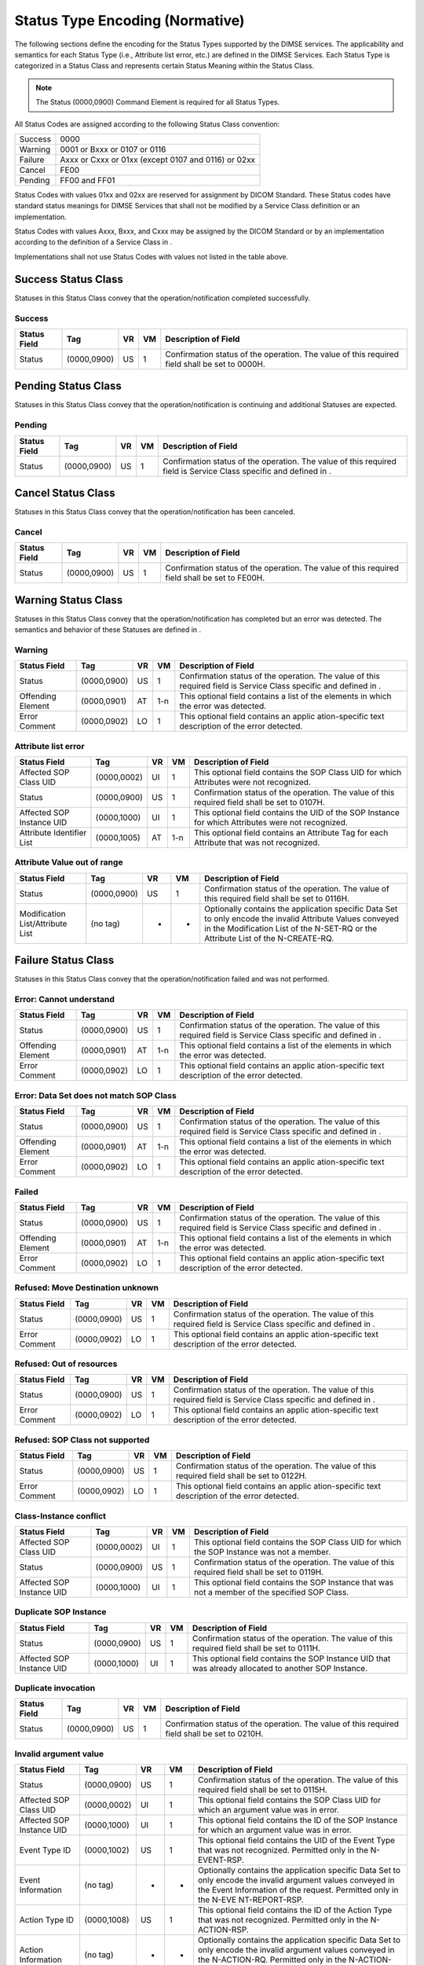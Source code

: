 .. _chapter_C:

Status Type Encoding (Normative)
================================

The following sections define the encoding for the Status Types
supported by the DIMSE services. The applicability and semantics for
each Status Type (i.e., Attribute list error, etc.) are defined in the
DIMSE Services. Each Status Type is categorized in a Status Class and
represents certain Status Meaning within the Status Class.

.. note::

   The Status (0000,0900) Command Element is required for all Status
   Types.

All Status Codes are assigned according to the following Status Class
convention:

======= ===================================================
Success 0000
Warning 0001 or Bxxx or 0107 or 0116
Failure Axxx or Cxxx or 01xx (except 0107 and 0116) or 02xx
Cancel  FE00
Pending FF00 and FF01
======= ===================================================

Status Codes with values 01xx and 02xx are reserved for assignment by
DICOM Standard. These Status codes have standard status meanings for
DIMSE Services that shall not be modified by a Service Class definition
or an implementation.

Status Codes with values Axxx, Bxxx, and Cxxx may be assigned by the
DICOM Standard or by an implementation according to the definition of a
Service Class in .

Implementations shall not use Status Codes with values not listed in the
table above.

.. _sect_C.1:

Success Status Class
--------------------

Statuses in this Status Class convey that the operation/notification
completed successfully.

.. _sect_C.1.1:

Success
~~~~~~~

+----------------+-------------+--------+--------+----------------+
| **Status       | **Tag**     | **VR** | **VM** | **Description  |
| Field**        |             |        |        | of Field**     |
+================+=============+========+========+================+
| Status         | (0000,0900) | US     | 1      | Confirmation   |
|                |             |        |        | status of the  |
|                |             |        |        | operation. The |
|                |             |        |        | value of this  |
|                |             |        |        | required field |
|                |             |        |        | shall be set   |
|                |             |        |        | to 0000H.      |
+----------------+-------------+--------+--------+----------------+

.. _sect_C.2:

Pending Status Class
--------------------

Statuses in this Status Class convey that the operation/notification is
continuing and additional Statuses are expected.

.. _sect_C.2.1:

Pending
~~~~~~~

+----------------+-------------+--------+--------+----------------+
| **Status       | **Tag**     | **VR** | **VM** | **Description  |
| Field**        |             |        |        | of Field**     |
+================+=============+========+========+================+
| Status         | (0000,0900) | US     | 1      | Confirmation   |
|                |             |        |        | status of the  |
|                |             |        |        | operation. The |
|                |             |        |        | value of this  |
|                |             |        |        | required field |
|                |             |        |        | is Service     |
|                |             |        |        | Class specific |
|                |             |        |        | and defined in |
|                |             |        |        | .              |
+----------------+-------------+--------+--------+----------------+

.. _sect_C.3:

Cancel Status Class
-------------------

Statuses in this Status Class convey that the operation/notification has
been canceled.

.. _sect_C.3.1:

Cancel
~~~~~~

+----------------+-------------+--------+--------+----------------+
| **Status       | **Tag**     | **VR** | **VM** | **Description  |
| Field**        |             |        |        | of Field**     |
+================+=============+========+========+================+
| Status         | (0000,0900) | US     | 1      | Confirmation   |
|                |             |        |        | status of the  |
|                |             |        |        | operation. The |
|                |             |        |        | value of this  |
|                |             |        |        | required field |
|                |             |        |        | shall be set   |
|                |             |        |        | to FE00H.      |
+----------------+-------------+--------+--------+----------------+

.. _sect_C.4:

Warning Status Class
--------------------

Statuses in this Status Class convey that the operation/notification has
completed but an error was detected. The semantics and behavior of these
Statuses are defined in .

.. _sect_C.4.1:

Warning
~~~~~~~

+----------------+-------------+--------+--------+----------------+
| **Status       | **Tag**     | **VR** | **VM** | **Description  |
| Field**        |             |        |        | of Field**     |
+================+=============+========+========+================+
| Status         | (0000,0900) | US     | 1      | Confirmation   |
|                |             |        |        | status of the  |
|                |             |        |        | operation. The |
|                |             |        |        | value of this  |
|                |             |        |        | required field |
|                |             |        |        | is Service     |
|                |             |        |        | Class specific |
|                |             |        |        | and defined in |
|                |             |        |        | .              |
+----------------+-------------+--------+--------+----------------+
| Offending      | (0000,0901) | AT     | 1-n    | This optional  |
| Element        |             |        |        | field contains |
|                |             |        |        | a list of the  |
|                |             |        |        | elements in    |
|                |             |        |        | which the      |
|                |             |        |        | error was      |
|                |             |        |        | detected.      |
+----------------+-------------+--------+--------+----------------+
| Error Comment  | (0000,0902) | LO     | 1      | This optional  |
|                |             |        |        | field contains |
|                |             |        |        | an             |
|                |             |        |        | applic         |
|                |             |        |        | ation-specific |
|                |             |        |        | text           |
|                |             |        |        | description of |
|                |             |        |        | the error      |
|                |             |        |        | detected.      |
+----------------+-------------+--------+--------+----------------+

.. _sect_C.4.2:

Attribute list error
~~~~~~~~~~~~~~~~~~~~

+----------------+-------------+--------+--------+----------------+
| **Status       | **Tag**     | **VR** | **VM** | **Description  |
| Field**        |             |        |        | of Field**     |
+================+=============+========+========+================+
| Affected SOP   | (0000,0002) | UI     | 1      | This optional  |
| Class UID      |             |        |        | field contains |
|                |             |        |        | the SOP Class  |
|                |             |        |        | UID for which  |
|                |             |        |        | Attributes     |
|                |             |        |        | were not       |
|                |             |        |        | recognized.    |
+----------------+-------------+--------+--------+----------------+
| Status         | (0000,0900) | US     | 1      | Confirmation   |
|                |             |        |        | status of the  |
|                |             |        |        | operation. The |
|                |             |        |        | value of this  |
|                |             |        |        | required field |
|                |             |        |        | shall be set   |
|                |             |        |        | to 0107H.      |
+----------------+-------------+--------+--------+----------------+
| Affected SOP   | (0000,1000) | UI     | 1      | This optional  |
| Instance UID   |             |        |        | field contains |
|                |             |        |        | the UID of the |
|                |             |        |        | SOP Instance   |
|                |             |        |        | for which      |
|                |             |        |        | Attributes     |
|                |             |        |        | were not       |
|                |             |        |        | recognized.    |
+----------------+-------------+--------+--------+----------------+
| Attribute      | (0000,1005) | AT     | 1-n    | This optional  |
| Identifier     |             |        |        | field contains |
| List           |             |        |        | an Attribute   |
|                |             |        |        | Tag for each   |
|                |             |        |        | Attribute that |
|                |             |        |        | was not        |
|                |             |        |        | recognized.    |
+----------------+-------------+--------+--------+----------------+

.. _sect_C.4.3:

Attribute Value out of range
~~~~~~~~~~~~~~~~~~~~~~~~~~~~

+----------------+-------------+--------+--------+----------------+
| **Status       | **Tag**     | **VR** | **VM** | **Description  |
| Field**        |             |        |        | of Field**     |
+================+=============+========+========+================+
| Status         | (0000,0900) | US     | 1      | Confirmation   |
|                |             |        |        | status of the  |
|                |             |        |        | operation. The |
|                |             |        |        | value of this  |
|                |             |        |        | required field |
|                |             |        |        | shall be set   |
|                |             |        |        | to 0116H.      |
+----------------+-------------+--------+--------+----------------+
| Modification   | (no tag)    | -      | -      | Optionally     |
| List/Attribute |             |        |        | contains the   |
| List           |             |        |        | application    |
|                |             |        |        | specific Data  |
|                |             |        |        | Set to only    |
|                |             |        |        | encode the     |
|                |             |        |        | invalid        |
|                |             |        |        | Attribute      |
|                |             |        |        | Values         |
|                |             |        |        | conveyed in    |
|                |             |        |        | the            |
|                |             |        |        | Modification   |
|                |             |        |        | List of the    |
|                |             |        |        | N-SET-RQ or    |
|                |             |        |        | the Attribute  |
|                |             |        |        | List of the    |
|                |             |        |        | N-CREATE-RQ.   |
+----------------+-------------+--------+--------+----------------+

.. _sect_C.5:

Failure Status Class
--------------------

Statuses in this Status Class convey that the operation/notification
failed and was not performed.

.. _sect_C.5.1:

Error: Cannot understand
~~~~~~~~~~~~~~~~~~~~~~~~

+----------------+-------------+--------+--------+----------------+
| **Status       | **Tag**     | **VR** | **VM** | **Description  |
| Field**        |             |        |        | of Field**     |
+================+=============+========+========+================+
| Status         | (0000,0900) | US     | 1      | Confirmation   |
|                |             |        |        | status of the  |
|                |             |        |        | operation. The |
|                |             |        |        | value of this  |
|                |             |        |        | required field |
|                |             |        |        | is Service     |
|                |             |        |        | Class specific |
|                |             |        |        | and defined in |
|                |             |        |        | .              |
+----------------+-------------+--------+--------+----------------+
| Offending      | (0000,0901) | AT     | 1-n    | This optional  |
| Element        |             |        |        | field contains |
|                |             |        |        | a list of the  |
|                |             |        |        | elements in    |
|                |             |        |        | which the      |
|                |             |        |        | error was      |
|                |             |        |        | detected.      |
+----------------+-------------+--------+--------+----------------+
| Error Comment  | (0000,0902) | LO     | 1      | This optional  |
|                |             |        |        | field contains |
|                |             |        |        | an             |
|                |             |        |        | applic         |
|                |             |        |        | ation-specific |
|                |             |        |        | text           |
|                |             |        |        | description of |
|                |             |        |        | the error      |
|                |             |        |        | detected.      |
+----------------+-------------+--------+--------+----------------+

.. _sect_C.5.2:

Error: Data Set does not match SOP Class
~~~~~~~~~~~~~~~~~~~~~~~~~~~~~~~~~~~~~~~~

+----------------+-------------+--------+--------+----------------+
| **Status       | **Tag**     | **VR** | **VM** | **Description  |
| Field**        |             |        |        | of Field**     |
+================+=============+========+========+================+
| Status         | (0000,0900) | US     | 1      | Confirmation   |
|                |             |        |        | status of the  |
|                |             |        |        | operation. The |
|                |             |        |        | value of this  |
|                |             |        |        | required field |
|                |             |        |        | is Service     |
|                |             |        |        | Class specific |
|                |             |        |        | and defined in |
|                |             |        |        | .              |
+----------------+-------------+--------+--------+----------------+
| Offending      | (0000,0901) | AT     | 1-n    | This optional  |
| Element        |             |        |        | field contains |
|                |             |        |        | a list of the  |
|                |             |        |        | elements in    |
|                |             |        |        | which the      |
|                |             |        |        | error was      |
|                |             |        |        | detected.      |
+----------------+-------------+--------+--------+----------------+
| Error Comment  | (0000,0902) | LO     | 1      | This optional  |
|                |             |        |        | field contains |
|                |             |        |        | an             |
|                |             |        |        | applic         |
|                |             |        |        | ation-specific |
|                |             |        |        | text           |
|                |             |        |        | description of |
|                |             |        |        | the error      |
|                |             |        |        | detected.      |
+----------------+-------------+--------+--------+----------------+

.. _sect_C.5.3:

Failed
~~~~~~

+----------------+-------------+--------+--------+----------------+
| **Status       | **Tag**     | **VR** | **VM** | **Description  |
| Field**        |             |        |        | of Field**     |
+================+=============+========+========+================+
| Status         | (0000,0900) | US     | 1      | Confirmation   |
|                |             |        |        | status of the  |
|                |             |        |        | operation. The |
|                |             |        |        | value of this  |
|                |             |        |        | required field |
|                |             |        |        | is Service     |
|                |             |        |        | Class specific |
|                |             |        |        | and defined in |
|                |             |        |        | .              |
+----------------+-------------+--------+--------+----------------+
| Offending      | (0000,0901) | AT     | 1-n    | This optional  |
| Element        |             |        |        | field contains |
|                |             |        |        | a list of the  |
|                |             |        |        | elements in    |
|                |             |        |        | which the      |
|                |             |        |        | error was      |
|                |             |        |        | detected.      |
+----------------+-------------+--------+--------+----------------+
| Error Comment  | (0000,0902) | LO     | 1      | This optional  |
|                |             |        |        | field contains |
|                |             |        |        | an             |
|                |             |        |        | applic         |
|                |             |        |        | ation-specific |
|                |             |        |        | text           |
|                |             |        |        | description of |
|                |             |        |        | the error      |
|                |             |        |        | detected.      |
+----------------+-------------+--------+--------+----------------+

.. _sect_C.5.4:

Refused: Move Destination unknown
~~~~~~~~~~~~~~~~~~~~~~~~~~~~~~~~~

+----------------+-------------+--------+--------+----------------+
| **Status       | **Tag**     | **VR** | **VM** | **Description  |
| Field**        |             |        |        | of Field**     |
+================+=============+========+========+================+
| Status         | (0000,0900) | US     | 1      | Confirmation   |
|                |             |        |        | status of the  |
|                |             |        |        | operation. The |
|                |             |        |        | value of this  |
|                |             |        |        | required field |
|                |             |        |        | is Service     |
|                |             |        |        | Class specific |
|                |             |        |        | and defined in |
|                |             |        |        | .              |
+----------------+-------------+--------+--------+----------------+
| Error Comment  | (0000,0902) | LO     | 1      | This optional  |
|                |             |        |        | field contains |
|                |             |        |        | an             |
|                |             |        |        | applic         |
|                |             |        |        | ation-specific |
|                |             |        |        | text           |
|                |             |        |        | description of |
|                |             |        |        | the error      |
|                |             |        |        | detected.      |
+----------------+-------------+--------+--------+----------------+

.. _sect_C.5.5:

Refused: Out of resources
~~~~~~~~~~~~~~~~~~~~~~~~~

+----------------+-------------+--------+--------+----------------+
| **Status       | **Tag**     | **VR** | **VM** | **Description  |
| Field**        |             |        |        | of Field**     |
+================+=============+========+========+================+
| Status         | (0000,0900) | US     | 1      | Confirmation   |
|                |             |        |        | status of the  |
|                |             |        |        | operation. The |
|                |             |        |        | value of this  |
|                |             |        |        | required field |
|                |             |        |        | is Service     |
|                |             |        |        | Class specific |
|                |             |        |        | and defined in |
|                |             |        |        | .              |
+----------------+-------------+--------+--------+----------------+
| Error Comment  | (0000,0902) | LO     | 1      | This optional  |
|                |             |        |        | field contains |
|                |             |        |        | an             |
|                |             |        |        | applic         |
|                |             |        |        | ation-specific |
|                |             |        |        | text           |
|                |             |        |        | description of |
|                |             |        |        | the error      |
|                |             |        |        | detected.      |
+----------------+-------------+--------+--------+----------------+

.. _sect_C.5.6:

Refused: SOP Class not supported
~~~~~~~~~~~~~~~~~~~~~~~~~~~~~~~~

+----------------+-------------+--------+--------+----------------+
| **Status       | **Tag**     | **VR** | **VM** | **Description  |
| Field**        |             |        |        | of Field**     |
+================+=============+========+========+================+
| Status         | (0000,0900) | US     | 1      | Confirmation   |
|                |             |        |        | status of the  |
|                |             |        |        | operation. The |
|                |             |        |        | value of this  |
|                |             |        |        | required field |
|                |             |        |        | shall be set   |
|                |             |        |        | to 0122H.      |
+----------------+-------------+--------+--------+----------------+
| Error Comment  | (0000,0902) | LO     | 1      | This optional  |
|                |             |        |        | field contains |
|                |             |        |        | an             |
|                |             |        |        | applic         |
|                |             |        |        | ation-specific |
|                |             |        |        | text           |
|                |             |        |        | description of |
|                |             |        |        | the error      |
|                |             |        |        | detected.      |
+----------------+-------------+--------+--------+----------------+

.. _sect_C.5.7:

Class-Instance conflict
~~~~~~~~~~~~~~~~~~~~~~~

+----------------+-------------+--------+--------+----------------+
| **Status       | **Tag**     | **VR** | **VM** | **Description  |
| Field**        |             |        |        | of Field**     |
+================+=============+========+========+================+
| Affected SOP   | (0000,0002) | UI     | 1      | This optional  |
| Class UID      |             |        |        | field contains |
|                |             |        |        | the SOP Class  |
|                |             |        |        | UID for which  |
|                |             |        |        | the SOP        |
|                |             |        |        | Instance was   |
|                |             |        |        | not a member.  |
+----------------+-------------+--------+--------+----------------+
| Status         | (0000,0900) | US     | 1      | Confirmation   |
|                |             |        |        | status of the  |
|                |             |        |        | operation. The |
|                |             |        |        | value of this  |
|                |             |        |        | required field |
|                |             |        |        | shall be set   |
|                |             |        |        | to 0119H.      |
+----------------+-------------+--------+--------+----------------+
| Affected SOP   | (0000,1000) | UI     | 1      | This optional  |
| Instance UID   |             |        |        | field contains |
|                |             |        |        | the SOP        |
|                |             |        |        | Instance that  |
|                |             |        |        | was not a      |
|                |             |        |        | member of the  |
|                |             |        |        | specified SOP  |
|                |             |        |        | Class.         |
+----------------+-------------+--------+--------+----------------+

.. _sect_C.5.8:

Duplicate SOP Instance
~~~~~~~~~~~~~~~~~~~~~~

+----------------+-------------+--------+--------+----------------+
| **Status       | **Tag**     | **VR** | **VM** | **Description  |
| Field**        |             |        |        | of Field**     |
+================+=============+========+========+================+
| Status         | (0000,0900) | US     | 1      | Confirmation   |
|                |             |        |        | status of the  |
|                |             |        |        | operation. The |
|                |             |        |        | value of this  |
|                |             |        |        | required field |
|                |             |        |        | shall be set   |
|                |             |        |        | to 0111H.      |
+----------------+-------------+--------+--------+----------------+
| Affected SOP   | (0000,1000) | UI     | 1      | This optional  |
| Instance UID   |             |        |        | field contains |
|                |             |        |        | the SOP        |
|                |             |        |        | Instance UID   |
|                |             |        |        | that was       |
|                |             |        |        | already        |
|                |             |        |        | allocated to   |
|                |             |        |        | another SOP    |
|                |             |        |        | Instance.      |
+----------------+-------------+--------+--------+----------------+

.. _sect_C.5.9:

Duplicate invocation
~~~~~~~~~~~~~~~~~~~~

+----------------+-------------+--------+--------+----------------+
| **Status       | **Tag**     | **VR** | **VM** | **Description  |
| Field**        |             |        |        | of Field**     |
+================+=============+========+========+================+
| Status         | (0000,0900) | US     | 1      | Confirmation   |
|                |             |        |        | status of the  |
|                |             |        |        | operation. The |
|                |             |        |        | value of this  |
|                |             |        |        | required field |
|                |             |        |        | shall be set   |
|                |             |        |        | to 0210H.      |
+----------------+-------------+--------+--------+----------------+

.. _sect_C.5.10:

Invalid argument value
~~~~~~~~~~~~~~~~~~~~~~

+----------------+-------------+--------+--------+----------------+
| **Status       | **Tag**     | **VR** | **VM** | **Description  |
| Field**        |             |        |        | of Field**     |
+================+=============+========+========+================+
| Status         | (0000,0900) | US     | 1      | Confirmation   |
|                |             |        |        | status of the  |
|                |             |        |        | operation. The |
|                |             |        |        | value of this  |
|                |             |        |        | required field |
|                |             |        |        | shall be set   |
|                |             |        |        | to 0115H.      |
+----------------+-------------+--------+--------+----------------+
| Affected SOP   | (0000,0002) | UI     | 1      | This optional  |
| Class UID      |             |        |        | field contains |
|                |             |        |        | the SOP Class  |
|                |             |        |        | UID for which  |
|                |             |        |        | an argument    |
|                |             |        |        | value was in   |
|                |             |        |        | error.         |
+----------------+-------------+--------+--------+----------------+
| Affected SOP   | (0000,1000) | UI     | 1      | This optional  |
| Instance UID   |             |        |        | field contains |
|                |             |        |        | the ID of the  |
|                |             |        |        | SOP Instance   |
|                |             |        |        | for which an   |
|                |             |        |        | argument value |
|                |             |        |        | was in error.  |
+----------------+-------------+--------+--------+----------------+
| Event Type ID  | (0000,1002) | US     | 1      | This optional  |
|                |             |        |        | field contains |
|                |             |        |        | the UID of the |
|                |             |        |        | Event Type     |
|                |             |        |        | that was not   |
|                |             |        |        | recognized.    |
|                |             |        |        | Permitted only |
|                |             |        |        | in the         |
|                |             |        |        | N-EVENT-RSP.   |
+----------------+-------------+--------+--------+----------------+
| Event          | (no tag)    | -      | -      | Optionally     |
| Information    |             |        |        | contains the   |
|                |             |        |        | application    |
|                |             |        |        | specific Data  |
|                |             |        |        | Set to only    |
|                |             |        |        | encode the     |
|                |             |        |        | invalid        |
|                |             |        |        | argument       |
|                |             |        |        | values         |
|                |             |        |        | conveyed in    |
|                |             |        |        | the Event      |
|                |             |        |        | Information of |
|                |             |        |        | the request.   |
|                |             |        |        | Permitted only |
|                |             |        |        | in the         |
|                |             |        |        | N-EVE          |
|                |             |        |        | NT-REPORT-RSP. |
+----------------+-------------+--------+--------+----------------+
| Action Type ID | (0000,1008) | US     | 1      | This optional  |
|                |             |        |        | field contains |
|                |             |        |        | the ID of the  |
|                |             |        |        | Action Type    |
|                |             |        |        | that was not   |
|                |             |        |        | recognized.    |
|                |             |        |        | Permitted only |
|                |             |        |        | in the         |
|                |             |        |        | N-ACTION-RSP.  |
+----------------+-------------+--------+--------+----------------+
| Action         | (no tag)    | -      | -      | Optionally     |
| Information    |             |        |        | contains the   |
|                |             |        |        | application    |
|                |             |        |        | specific Data  |
|                |             |        |        | Set to only    |
|                |             |        |        | encode the     |
|                |             |        |        | invalid        |
|                |             |        |        | argument       |
|                |             |        |        | values         |
|                |             |        |        | conveyed in    |
|                |             |        |        | the            |
|                |             |        |        | N-ACTION-RQ.   |
|                |             |        |        | Permitted only |
|                |             |        |        | in the         |
|                |             |        |        | N-ACTION-RSP.  |
+----------------+-------------+--------+--------+----------------+

.. _sect_C.5.11:

Invalid Attribute Value
~~~~~~~~~~~~~~~~~~~~~~~

+----------------+-------------+--------+--------+----------------+
| **Status       | **Tag**     | **VR** | **VM** | **Description  |
| Field**        |             |        |        | of Field**     |
+================+=============+========+========+================+
| Status         | (0000,0900) | US     | 1      | Confirmation   |
|                |             |        |        | status of the  |
|                |             |        |        | operation. The |
|                |             |        |        | value of this  |
|                |             |        |        | required field |
|                |             |        |        | shall be set   |
|                |             |        |        | to 0106H.      |
+----------------+-------------+--------+--------+----------------+
| Modification   | (no tag)    | -      | -      | Optionally     |
| List/Attribute |             |        |        | contains the   |
| List           |             |        |        | application    |
|                |             |        |        | specific Data  |
|                |             |        |        | Set to only    |
|                |             |        |        | encode the     |
|                |             |        |        | invalid        |
|                |             |        |        | Attribute      |
|                |             |        |        | Values         |
|                |             |        |        | conveyed in    |
|                |             |        |        | the            |
|                |             |        |        | Modification   |
|                |             |        |        | List of the    |
|                |             |        |        | N-SET -RQ or   |
|                |             |        |        | the Attribute  |
|                |             |        |        | List of the    |
|                |             |        |        | N-CREATE-RQ.   |
+----------------+-------------+--------+--------+----------------+

.. _sect_C.5.12:

Invalid SOP Instance
~~~~~~~~~~~~~~~~~~~~

+----------------+-------------+--------+--------+----------------+
| **Status       | **Tag**     | **VR** | **VM** | **Description  |
| Field**        |             |        |        | of Field**     |
+================+=============+========+========+================+
| Status         | (0000,0900) | US     | 1      | Confirmation   |
|                |             |        |        | status of the  |
|                |             |        |        | operation. The |
|                |             |        |        | value of this  |
|                |             |        |        | required field |
|                |             |        |        | shall be set   |
|                |             |        |        | to 0117H.      |
+----------------+-------------+--------+--------+----------------+
| Affected SOP   | (0000,1000) | UI     | 1      | This optional  |
| Instance UID   |             |        |        | field contains |
|                |             |        |        | the SOP        |
|                |             |        |        | Instance UID   |
|                |             |        |        | that violated  |
|                |             |        |        | the UID        |
|                |             |        |        | construction   |
|                |             |        |        | rules.         |
+----------------+-------------+--------+--------+----------------+

.. _sect_C.5.13:

Missing Attribute
~~~~~~~~~~~~~~~~~

+----------------+-------------+--------+--------+----------------+
| **Status       | **Tag**     | **VR** | **VM** | **Description  |
| Field**        |             |        |        | of Field**     |
+================+=============+========+========+================+
| Status         | (0000,0900) | US     | 1      | Confirmation   |
|                |             |        |        | status of the  |
|                |             |        |        | operation. The |
|                |             |        |        | value of this  |
|                |             |        |        | required field |
|                |             |        |        | shall be set   |
|                |             |        |        | to 0120H.      |
+----------------+-------------+--------+--------+----------------+
| Attribute      | (0000,1005) | AT     | 1-n    | This optional  |
| Identifier     |             |        |        | field contains |
| List           |             |        |        | an Attribute   |
|                |             |        |        | Tag for each   |
|                |             |        |        | Attribute that |
|                |             |        |        | was not        |
|                |             |        |        | recognized.    |
+----------------+-------------+--------+--------+----------------+

.. _sect_C.5.14:

Missing Attribute Value
~~~~~~~~~~~~~~~~~~~~~~~

+----------------+-------------+--------+--------+----------------+
| **Status       | **Tag**     | **VR** | **VM** | **Description  |
| Field**        |             |        |        | of Field**     |
+================+=============+========+========+================+
| Status         | (0000,0900) | US     | 1      | Confirmation   |
|                |             |        |        | status of the  |
|                |             |        |        | operation. The |
|                |             |        |        | value of this  |
|                |             |        |        | required field |
|                |             |        |        | shall be set   |
|                |             |        |        | to 0121H.      |
+----------------+-------------+--------+--------+----------------+
| Modification   | (no tag)    | -      | -      | Optionally     |
| List/Attribute |             |        |        | contains the   |
| List           |             |        |        | application    |
|                |             |        |        | specific Data  |
|                |             |        |        | Set to only    |
|                |             |        |        | encode missing |
|                |             |        |        | Attribute      |
|                |             |        |        | Values         |
|                |             |        |        | conveyed       |
|                |             |        |        | Modification   |
|                |             |        |        | List of the    |
|                |             |        |        | N-SET -RQ or   |
|                |             |        |        | the Attribute  |
|                |             |        |        | List of the    |
|                |             |        |        | N-CREATE-RQ..  |
+----------------+-------------+--------+--------+----------------+

.. _sect_C.5.15:

Mistyped argument
~~~~~~~~~~~~~~~~~

+----------------+-------------+--------+--------+----------------+
| **Status       | **Tag**     | **VR** | **VM** | **Description  |
| Field**        |             |        |        | of Field**     |
+================+=============+========+========+================+
| Status         | (0000,0900) | US     | 1      | Confirmation   |
|                |             |        |        | status of the  |
|                |             |        |        | operation. The |
|                |             |        |        | value of this  |
|                |             |        |        | required field |
|                |             |        |        | shall be set   |
|                |             |        |        | to 0212H.      |
+----------------+-------------+--------+--------+----------------+

.. _sect_C.5.16:

No such argument
~~~~~~~~~~~~~~~~

+----------------+-------------+--------+--------+----------------+
| **Status       | **Tag**     | **VR** | **VM** | **Description  |
| Field**        |             |        |        | of Field**     |
+================+=============+========+========+================+
| Affected SOP   | (0000,0002) | UI     | 1      | This optional  |
| Class UID      |             |        |        | field shall    |
|                |             |        |        | optionally     |
|                |             |        |        | contain the    |
|                |             |        |        | SOP Class UID  |
|                |             |        |        | for which the  |
|                |             |        |        | argument does  |
|                |             |        |        | not exist.     |
+----------------+-------------+--------+--------+----------------+
| Status         | (0000,0900) | US     | 1      | Confirmation   |
|                |             |        |        | status of the  |
|                |             |        |        | operation. The |
|                |             |        |        | value of this  |
|                |             |        |        | required field |
|                |             |        |        | shall be set   |
|                |             |        |        | to 0114H.      |
+----------------+-------------+--------+--------+----------------+
| Event Type ID  | (0000,1002) | US     | 1      | This optional  |
|                |             |        |        | field contains |
|                |             |        |        | the ID of the  |
|                |             |        |        | Event Type for |
|                |             |        |        | which the      |
|                |             |        |        | argument does  |
|                |             |        |        | not exist.     |
|                |             |        |        | Permitted only |
|                |             |        |        | in the         |
|                |             |        |        | N-EVE          |
|                |             |        |        | NT-REPORT-RSP. |
+----------------+-------------+--------+--------+----------------+
| Action Type ID | (0000,1008) | US     | 1      | This optional  |
|                |             |        |        | field contains |
|                |             |        |        | the ID of the  |
|                |             |        |        | Action Type    |
|                |             |        |        | for which the  |
|                |             |        |        | argument does  |
|                |             |        |        | not exist.     |
|                |             |        |        | Permitted only |
|                |             |        |        | in the         |
|                |             |        |        | N-ACTION-RSP.  |
+----------------+-------------+--------+--------+----------------+

.. _sect_C.5.17:

No such Attribute
~~~~~~~~~~~~~~~~~

+----------------+-------------+--------+--------+----------------+
| **Status       | **Tag**     | **VR** | **VM** | **Description  |
| Field**        |             |        |        | of Field**     |
+================+=============+========+========+================+
| Status         | (0000,0900) | US     | 1      | Confirmation   |
|                |             |        |        | status of the  |
|                |             |        |        | operation. The |
|                |             |        |        | value of this  |
|                |             |        |        | required field |
|                |             |        |        | shall be set   |
|                |             |        |        | to 0105H.      |
+----------------+-------------+--------+--------+----------------+
| Attribute      | (0000,1005) | AT     | 1-n    | This optional  |
| Identifier     |             |        |        | field contains |
| List           |             |        |        | an Attribute   |
|                |             |        |        | Tag for each   |
|                |             |        |        | Attribute that |
|                |             |        |        | was not        |
|                |             |        |        | recognized.    |
+----------------+-------------+--------+--------+----------------+

.. _sect_C.5.18:

No such Event Type
~~~~~~~~~~~~~~~~~~

+----------------+-------------+--------+--------+----------------+
| **Status       | **Tag**     | **VR** | **VM** | **Description  |
| Field**        |             |        |        | of Field**     |
+================+=============+========+========+================+
| Affected SOP   | (0000,0002) | UI     | 1      | This optional  |
| Class UID      |             |        |        | field contains |
|                |             |        |        | the SOP Class  |
|                |             |        |        | UID for which  |
|                |             |        |        | the event type |
|                |             |        |        | does not       |
|                |             |        |        | exist.         |
+----------------+-------------+--------+--------+----------------+
| Status         | (0000,0900) | US     | 1      | Confirmation   |
|                |             |        |        | status of the  |
|                |             |        |        | operation. The |
|                |             |        |        | value of this  |
|                |             |        |        | required field |
|                |             |        |        | shall be set   |
|                |             |        |        | to 0113H.      |
+----------------+-------------+--------+--------+----------------+
| Event Type ID  | (0000,1002) | US     | 1      | This optional  |
|                |             |        |        | field contains |
|                |             |        |        | the ID of the  |
|                |             |        |        | Event Type     |
|                |             |        |        | that does not  |
|                |             |        |        | exist.         |
+----------------+-------------+--------+--------+----------------+

.. _sect_C.5.19:

No such SOP Instance
~~~~~~~~~~~~~~~~~~~~

+----------------+-------------+--------+--------+----------------+
| **Status       | **Tag**     | **VR** | **VM** | **Description  |
| Field**        |             |        |        | of Field**     |
+================+=============+========+========+================+
| Status         | (0000,0900) | US     | 1      | Confirmation   |
|                |             |        |        | status of the  |
|                |             |        |        | operation. The |
|                |             |        |        | value of this  |
|                |             |        |        | required field |
|                |             |        |        | shall be set   |
|                |             |        |        | to 0112H.      |
+----------------+-------------+--------+--------+----------------+
| Affected SOP   | (0000,1000) | UI     | 1      | This optional  |
| Instance UID   |             |        |        | field contains |
|                |             |        |        | the SOP        |
|                |             |        |        | Instance UID   |
|                |             |        |        | that did not   |
|                |             |        |        | exist.         |
+----------------+-------------+--------+--------+----------------+

.. _sect_C.5.20:

No such SOP Class
~~~~~~~~~~~~~~~~~

+----------------+-------------+--------+--------+----------------+
| **Status       | **Tag**     | **VR** | **VM** | **Description  |
| Field**        |             |        |        | of Field**     |
+================+=============+========+========+================+
| Affected SOP   | (0000,0002) | UI     | 1      | This optional  |
| Class UID      |             |        |        | field contains |
|                |             |        |        | the SOP Class  |
|                |             |        |        | UID that does  |
|                |             |        |        | not exist.     |
+----------------+-------------+--------+--------+----------------+
| Status         | (0000,0900) | US     | 1      | Confirmation   |
|                |             |        |        | status of the  |
|                |             |        |        | operation. The |
|                |             |        |        | value of this  |
|                |             |        |        | required field |
|                |             |        |        | shall be set   |
|                |             |        |        | to 0118H.      |
+----------------+-------------+--------+--------+----------------+

.. _sect_C.5.21:

Processing Failure
~~~~~~~~~~~~~~~~~~

+----------------+-------------+--------+--------+----------------+
| **Status       | **Tag**     | **VR** | **VM** | **Description  |
| Field**        |             |        |        | of Field**     |
+================+=============+========+========+================+
| Affected SOP   | (0000,0002) | UI     | 1      | This optional  |
| Class UID      |             |        |        | field contains |
|                |             |        |        | the SOP Class  |
|                |             |        |        | UID on which   |
|                |             |        |        | the processing |
|                |             |        |        | failure        |
|                |             |        |        | occurred.      |
+----------------+-------------+--------+--------+----------------+
| Status         | (0000,0900) | US     | 1      | Confirmation   |
|                |             |        |        | status of the  |
|                |             |        |        | operation. The |
|                |             |        |        | value of this  |
|                |             |        |        | required field |
|                |             |        |        | shall be set   |
|                |             |        |        | to 0110H.      |
+----------------+-------------+--------+--------+----------------+
| Error Comment  | (0000,0902) | LO     | 1      | This optional  |
|                |             |        |        | field contains |
|                |             |        |        | an             |
|                |             |        |        | applic         |
|                |             |        |        | ation-specific |
|                |             |        |        | text           |
|                |             |        |        | description of |
|                |             |        |        | the error      |
|                |             |        |        | detected.      |
+----------------+-------------+--------+--------+----------------+
| Error ID       | (0000,0903) | US     | 1      | This optional  |
|                |             |        |        | field contains |
|                |             |        |        | an             |
|                |             |        |        | applic         |
|                |             |        |        | ation-specific |
|                |             |        |        | error code.    |
+----------------+-------------+--------+--------+----------------+
| Affected SOP   | (0000,1000) | UI     | 1      | This optional  |
| Instance UID   |             |        |        | field shall    |
|                |             |        |        | optionally     |
|                |             |        |        | contain the    |
|                |             |        |        | UID of the SOP |
|                |             |        |        | Instance on    |
|                |             |        |        | which the      |
|                |             |        |        | processing     |
|                |             |        |        | failure        |
|                |             |        |        | occurred.      |
+----------------+-------------+--------+--------+----------------+

.. _sect_C.5.22:

Resource Limitation
~~~~~~~~~~~~~~~~~~~

+----------------+-------------+--------+--------+----------------+
| **Status       | **Tag**     | **VR** | **VM** | **Description  |
| Field**        |             |        |        | of Field**     |
+================+=============+========+========+================+
| Status         | (0000,0900) | US     | 1      | Confirmation   |
|                |             |        |        | status of the  |
|                |             |        |        | operation. The |
|                |             |        |        | value of this  |
|                |             |        |        | required field |
|                |             |        |        | shall be set   |
|                |             |        |        | to 0213H.      |
+----------------+-------------+--------+--------+----------------+

.. _sect_C.5.23:

Unrecognized operation
~~~~~~~~~~~~~~~~~~~~~~

+----------------+-------------+--------+--------+----------------+
| **Status       | **Tag**     | **VR** | **VM** | **Description  |
| Field**        |             |        |        | of Field**     |
+================+=============+========+========+================+
| Status         | (0000,0900) | US     | 1      | Confirmation   |
|                |             |        |        | status of the  |
|                |             |        |        | operation. The |
|                |             |        |        | value of this  |
|                |             |        |        | required field |
|                |             |        |        | shall be set   |
|                |             |        |        | to 0211H.      |
+----------------+-------------+--------+--------+----------------+

.. _sect_C.5.24:

No such Action Type
~~~~~~~~~~~~~~~~~~~

+----------------+-------------+--------+--------+----------------+
| **Status       | **Tag**     | **VR** | **VM** | **Description  |
| Field**        |             |        |        | of Field**     |
+================+=============+========+========+================+
| Affected SOP   | (0000,0002) | UI     | 1      | This optional  |
| Class UID      |             |        |        | field contains |
|                |             |        |        | the SOP Class  |
|                |             |        |        | UID for which  |
|                |             |        |        | the action     |
|                |             |        |        | type does not  |
|                |             |        |        | exist.         |
+----------------+-------------+--------+--------+----------------+
| Status         | (0000,0900) | US     | 1      | Confirmation   |
|                |             |        |        | status of the  |
|                |             |        |        | operation. The |
|                |             |        |        | value of this  |
|                |             |        |        | required field |
|                |             |        |        | shall be set   |
|                |             |        |        | to 0123H.      |
+----------------+-------------+--------+--------+----------------+
| Action Type ID | (0000,1008) | US     | 1      | This optional  |
|                |             |        |        | field contains |
|                |             |        |        | the ID of the  |
|                |             |        |        | Action Type    |
|                |             |        |        | that does not  |
|                |             |        |        | exist.         |
+----------------+-------------+--------+--------+----------------+

.. _sect_C.5.25:

Refused: Not authorized
~~~~~~~~~~~~~~~~~~~~~~~

+----------------+-------------+--------+--------+----------------+
| **Status       | **Tag**     | **VR** | **VM** | **Description  |
| Field**        |             |        |        | of Field**     |
+================+=============+========+========+================+
| Status         | (0000,0900) | US     | 1      | Confirmation   |
|                |             |        |        | status of the  |
|                |             |        |        | operation. The |
|                |             |        |        | value of this  |
|                |             |        |        | required field |
|                |             |        |        | shall be set   |
|                |             |        |        | to 0124H.      |
+----------------+-------------+--------+--------+----------------+
| Error Comment  | (0000,0902) | LO     | 1      | This optional  |
|                |             |        |        | field contains |
|                |             |        |        | an             |
|                |             |        |        | applic         |
|                |             |        |        | ation-specific |
|                |             |        |        | text           |
|                |             |        |        | description of |
|                |             |        |        | the error      |
|                |             |        |        | detected.      |
+----------------+-------------+--------+--------+----------------+

